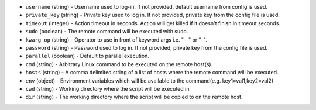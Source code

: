 * ``username`` (string) - Username used to log-in. If not provided, default username from config is used.
* ``private_key`` (string) - Private key used to log in. If not provided, private key from the config file is used.
* ``timeout`` (integer) - Action timeout in seconds. Action will get killed if it doesn't finish in timeout seconds.
* ``sudo`` (boolean) - The remote command will be executed with sudo.
* ``kwarg_op`` (string) - Operator to use in front of keyword args i.e. "--" or "-".
* ``password`` (string) - Password used to log in. If not provided, private key from the config file is used.
* ``parallel`` (boolean) - Default to parallel execution.
* ``cmd`` (string) - Arbitrary Linux command to be executed on the remote host(s).
* ``hosts`` (string) - A comma delimited string of a list of hosts where the remote command will be executed.
* ``env`` (object) - Environment variables which will be available to the command(e.g. key1=val1,key2=val2)
* ``cwd`` (string) - Working directory where the script will be executed in
* ``dir`` (string) - The working directory where the script will be copied to on the remote host.